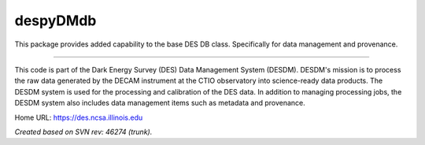 #########
despyDMdb
#########

This package provides added capability to the base DES DB class. Specifically
for data management and provenance.

****

This code is part of the Dark Energy Survey (DES) Data Management System
(DESDM).  DESDM's mission is to process the raw data generated by the DECAM
instrument at the CTIO observatory into science-ready data products.  The DESDM
system is used for the processing and calibration of the DES data.  In addition
to managing processing jobs, the DESDM system also includes data management
items such as metadata and provenance.

Home URL: https://des.ncsa.illinois.edu

*Created based on SVN rev: 46274 (trunk).*
